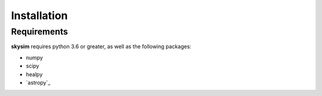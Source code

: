 .. _installation:

************
Installation
************

Requirements
============

**skysim** requires python 3.6 or greater, as well as the following packages:

* numpy
* scipy
* healpy
* `astropy`_

